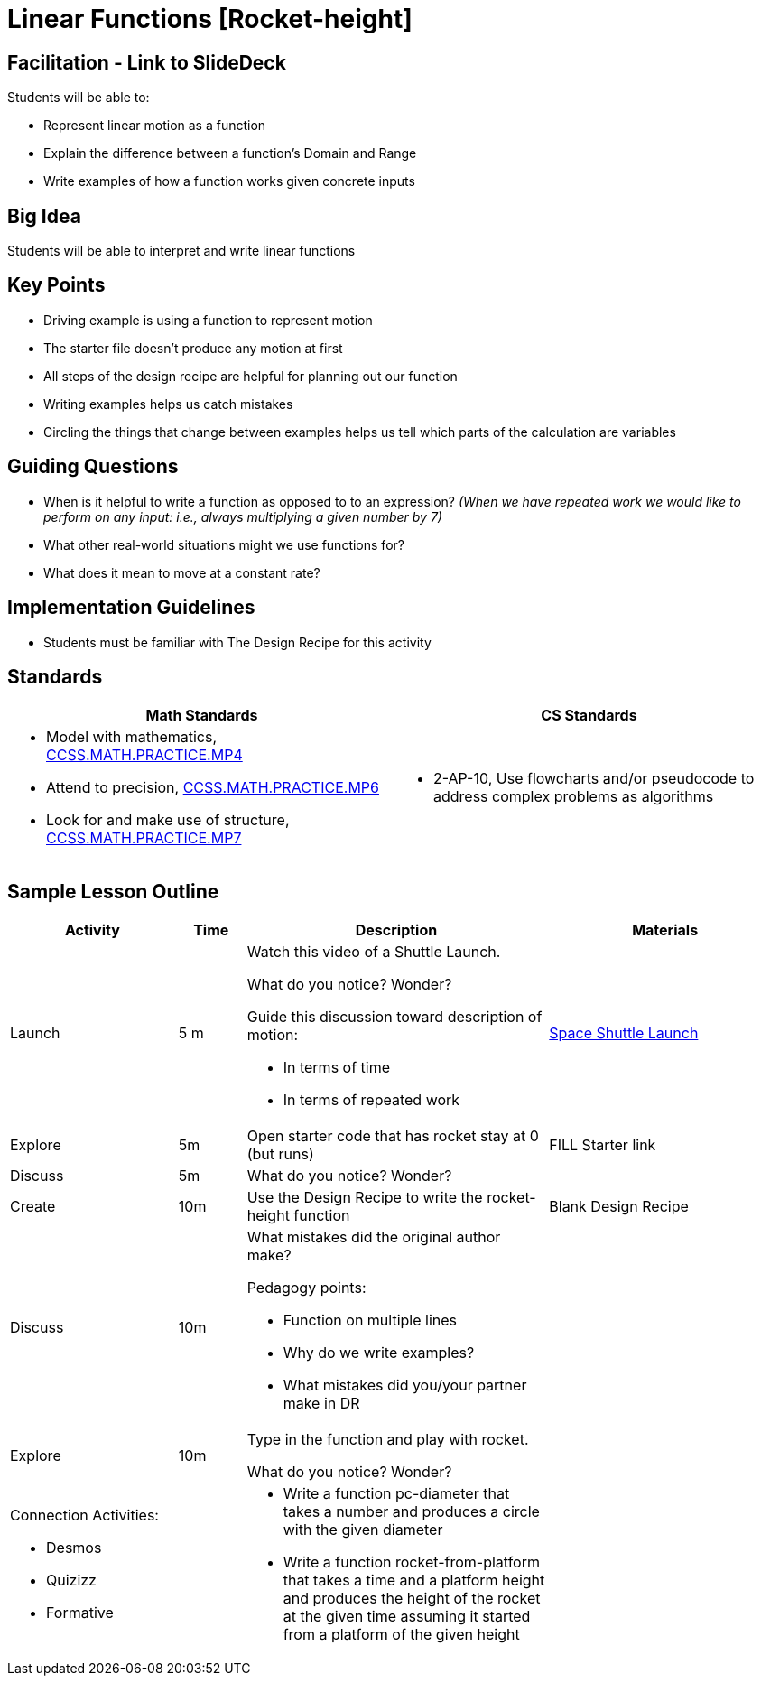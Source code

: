 = Linear Functions [Rocket-height]

== Facilitation - Link to SlideDeck

Students will be able to:

* Represent linear motion as a function
* Explain the difference between a function’s Domain and Range
* Write examples of how a function works given concrete inputs

== Big Idea

Students will be able to interpret and write linear functions

== Key Points

* Driving example is using a function to represent motion
* The starter file doesn’t produce any motion at first
* All steps of the design recipe are helpful for planning out our function
* Writing examples helps us catch mistakes
* Circling the things that change between examples helps us tell
which parts of the calculation are variables

== Guiding Questions

* When is it helpful to write a function as opposed to
to an expression? _(When we have repeated work we would like
to perform on any input: i.e., always multiplying a given
number by 7)_
* What other real-world situations might we use functions for?
* What does it mean to move at a constant rate?

== Implementation Guidelines

* Students must be familiar with The Design Recipe for this
activity

== Standards

[cols="50a,50a",options="header"]
|===
| Math Standards
| CS Standards

|
* Model with mathematics,
http://www.corestandards.org/Math/Practice/MP4[CCSS.MATH.PRACTICE.MP4]
* Attend to precision,
http://www.corestandards.org/Math/Practice/MP6[CCSS.MATH.PRACTICE.MP6]
* Look for and make use of structure,
http://www.corestandards.org/Math/Practice/MP7[CCSS.MATH.PRACTICE.MP7]

|
* 2-AP-10, Use flowcharts and/or pseudocode to address complex
problems as algorithms
|===

== Sample Lesson Outline

[cols="10a,4a,18a,14a",options="header"]
|===

//header

| Activity
| Time
| Description
| Materials

//row

| Launch
| 5 m

| Watch this video of a Shuttle Launch.

What do you notice? Wonder?

Guide this discussion toward description of motion:

* In terms of time
* In terms of repeated work

| https://youtu.be/OnoNITE-CLc?t=95[Space Shuttle Launch]

//row

| Explore
| 5m

| Open starter code that has rocket stay at 0 (but runs)

| FILL Starter link

//row

| Discuss
| 5m

| What do you notice? Wonder?

|

//row

| Create
| 10m

| Use the Design Recipe to write the rocket-height function

| Blank Design Recipe

//row

| Discuss
| 10m

| What mistakes did the original author make?

Pedagogy points:

* Function on multiple lines
* Why do we write examples?
* What mistakes did you/your partner make in DR

|

//row

| Explore
| 10m

| Type in the function and play with rocket.

What do you notice? Wonder?

|

// row

| Connection Activities:

* Desmos
* Quizizz
* Formative

|

|
* Write a function pc-diameter that takes a number and produces a
circle with the given diameter

* Write a function rocket-from-platform that takes a time and a
platform height and produces the height of the rocket at the
given time assuming it started from a platform of the given
height

|

|===
